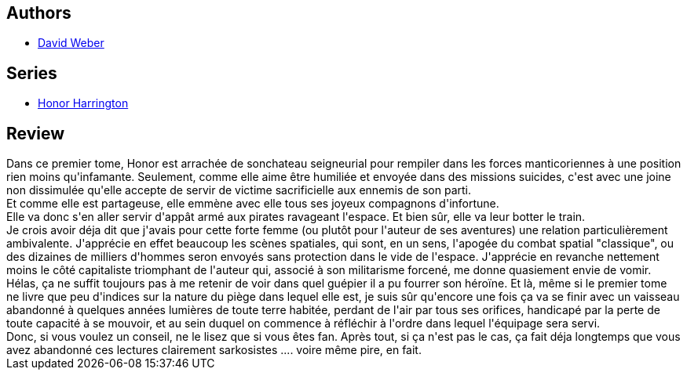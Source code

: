 :jbake-type: post
:jbake-status: published
:jbake-title: Mascarade silésienne, tome 1 (Honor Harrington, #6-1)
:jbake-tags:  guerre, rayon-imaginaire, space-opera,_année_2011,_mois_mars,_note_2,rayon-emprunt,read
:jbake-date: 2011-03-27
:jbake-depth: ../../
:jbake-uri: goodreads/books/9782841722280.adoc
:jbake-bigImage: https://i.gr-assets.com/images/S/compressed.photo.goodreads.com/books/1374782134l/3228399._SX98_.jpg
:jbake-smallImage: https://i.gr-assets.com/images/S/compressed.photo.goodreads.com/books/1374782134l/3228399._SX50_.jpg
:jbake-source: https://www.goodreads.com/book/show/3228399
:jbake-style: goodreads goodreads-book

++++
<div class="book-description">

</div>
++++


## Authors
* link:../authors/10517.html[David Weber]

## Series
* link:../series/Honor_Harrington.html[Honor Harrington]

## Review

++++
Dans ce premier tome, Honor est arrachée de sonchateau seigneurial pour rempiler dans les forces manticoriennes à une position rien moins qu'infamante. Seulement, comme elle aime être humiliée et envoyée dans des missions suicides, c'est avec une joine non dissimulée qu'elle accepte de servir de victime sacrificielle aux ennemis de son parti.<br/>Et comme elle est partageuse, elle emmène avec elle tous ses joyeux compagnons d'infortune.<br/>Elle va donc s'en aller servir d'appât armé aux pirates ravageant l'espace. Et bien sûr, elle va leur botter le train.<br/>Je crois avoir déja dit que j'avais pour cette forte femme (ou plutôt pour l'auteur de ses aventures) une relation particulièrement ambivalente. J'apprécie en effet beaucoup les scènes spatiales, qui sont, en un sens, l'apogée du combat spatial "classique", ou des dizaines de milliers d'hommes seron envoyés sans protection dans le vide de l'espace. J'apprécie en revanche nettement moins le côté capitaliste triomphant de l'auteur qui, associé à son militarisme forcené, me donne quasiement envie de vomir. Hélas, ça ne suffit toujours pas à me retenir de voir dans quel guépier il a pu fourrer son héroïne. Et là, même si le premier tome ne livre que peu d'indices sur la nature du piège dans lequel elle est, je suis sûr qu'encore une fois ça va se finir avec un vaisseau abandonné à quelques années lumières de toute terre habitée, perdant de l'air par tous ses orifices, handicapé par la perte de toute capacité à se mouvoir, et au sein duquel on commence à réfléchir à l'ordre dans lequel l'équipage sera servi.<br/>Donc, si vous voulez un conseil, ne le lisez que si vous êtes fan. Après tout, si ça n'est pas le cas, ça fait déja longtemps que vous avez abandonné ces lectures clairement sarkosistes .... voire même pire, en fait.
++++